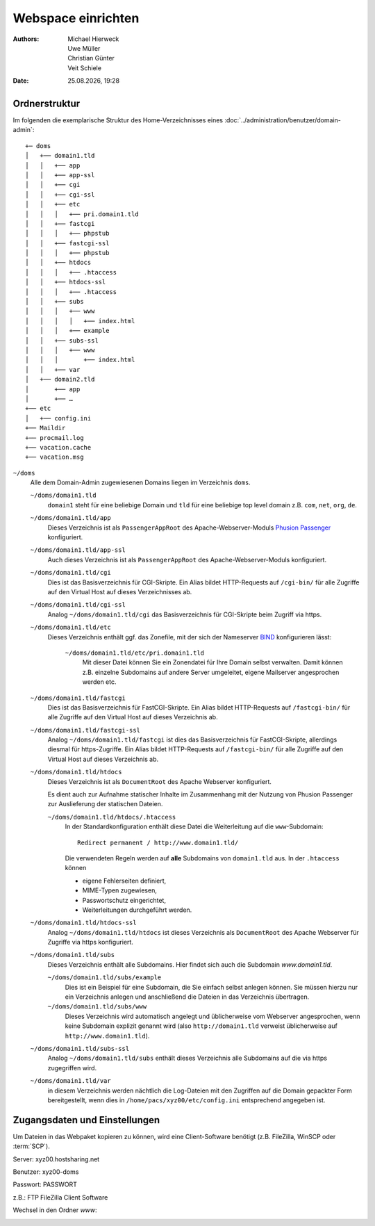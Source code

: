 ===================
Webspace einrichten
===================

.. |date| date:: %d.%m.%Y
.. |time| date:: %H:%M

:Authors: - Michael Hierweck
          - Uwe Müller
          - Christian Günter
          - Veit Schiele
:Date: |date|, |time|

Ordnerstruktur
==============

Im folgenden die exemplarische Struktur des Home-Verzeichnisses eines
:doc:`../administration/benutzer/domain-admin`::

    +─ doms
    │   +── domain1.tld
    │   │   +── app
    │   │   +── app-ssl
    │   │   +── cgi
    │   │   +── cgi-ssl
    │   │   +── etc
    │   │   │   +── pri.domain1.tld
    │   │   +── fastcgi
    │   │   │   +── phpstub
    │   │   +── fastcgi-ssl
    │   │   │   +── phpstub
    │   │   +── htdocs
    │   │   │   +── .htaccess
    │   │   +── htdocs-ssl
    │   │   │   +── .htaccess
    │   │   +── subs
    │   │   │   +── www
    │   │   │   │   +── index.html
    │   │   │   +── example
    │   │   +── subs-ssl
    │   │   │   +── www
    │   │   │       +── index.html
    │   │   +── var
    │   +── domain2.tld
    │       +── app
    │       +── …
    +── etc
    │   +── config.ini
    +── Maildir
    +── procmail.log
    +── vacation.cache
    +── vacation.msg

``~/doms``
    Alle dem Domain-Admin zugewiesenen Domains liegen im Verzeichnis ``doms``.

    ``~/doms/domain1.tld``
        ``domain1`` steht für eine beliebige Domain und ``tld`` für eine beliebige top level domain z.B.
        ``com``, ``net``, ``org``, ``de``.
    ``~/doms/domain1.tld/app``
        Dieses Verzeichnis ist als ``PassengerAppRoot`` des Apache-Webserver-Moduls `Phusion Passenger
        <https://www.phusionpassenger.com/>`_ konfiguriert. 
    ``~/doms/domain1.tld/app-ssl``
        Auch dieses Verzeichnis ist als ``PassengerAppRoot`` des Apache-Webserver-Moduls konfiguriert.
    ``~/doms/domain1.tld/cgi``
        Dies ist das Basisverzeichnis für CGI-Skripte. Ein Alias bildet HTTP-Requests auf ``/cgi-bin/`` für
        alle Zugriffe auf den Virtual Host auf dieses Verzeichnisses ab.
    ``~/doms/domain1.tld/cgi-ssl``
        Analog ``~/doms/domain1.tld/cgi`` das Basisverzeichnis für CGI-Skripte beim Zugriff via https.
    ``~/doms/domain1.tld/etc``
        Dieses Verzeichnis enthält ggf. das Zonefile, mit der sich der Nameserver `BIND
        <http://de.wikipedia.org/wiki/BIND>`_ konfigurieren lässt:

            ``~/doms/domain1.tld/etc/pri.domain1.tld``
                Mit dieser Datei können Sie ein Zonendatei für Ihre Domain selbst verwalten. Damit können z.B.
                einzelne Subdomains auf andere Server umgeleitet, eigene Mailserver angesprochen werden etc.

    ``~/doms/domain1.tld/fastcgi``
        Dies ist das Basisverzeichnis für FastCGI-Skripte. Ein Alias bildet HTTP-Requests auf
        ``/fastcgi-bin/`` für alle Zugriffe auf den Virtual Host auf dieses Verzeichnis ab.
    ``~/doms/domain1.tld/fastcgi-ssl``
        Analog ``~/doms/domain1.tld/fastcgi`` ist dies das Basisverzeichnis
        für FastCGI-Skripte, allerdings diesmal für https-Zugriffe. Ein Alias bildet HTTP-Requests
        auf ``/fastcgi-bin/`` für alle Zugriffe auf den Virtual Host auf dieses Verzeichnis ab.
    ``~/doms/domain1.tld/htdocs``
        Dieses Verzeichnis ist als ``DocumentRoot`` des Apache Webserver konfiguriert. 

        Es dient auch zur Aufnahme statischer Inhalte im Zusammenhang mit der Nutzung von Phusion Passenger
        zur Auslieferung der statischen Dateien.

        ``~/doms/domain1.tld/htdocs/.htaccess``
            In der Standardkonfiguration enthält diese Datei die Weiterleitung auf die ``www``-Subdomain::

                Redirect permanent / http://www.domain1.tld/

            Die verwendeten Regeln werden auf **alle** Subdomains von ``domain1.tld`` aus. In der
            ``.htaccess`` können

            - eigene Fehlerseiten definiert,
            - MIME-Typen zugewiesen,
            - Passwortschutz eingerichtet,
            - Weiterleitungen durchgeführt werden. 

    ``~/doms/domain1.tld/htdocs-ssl``
        Analog ``~/doms/domain1.tld/htdocs`` ist dieses Verzeichnis als
        ``DocumentRoot`` des Apache Webserver für Zugriffe via https konfiguriert. 
    ``~/doms/domain1.tld/subs``
        Dieses Verzeichnis enthält alle Subdomains. Hier findet sich auch die Subdomain *www.domain1.tld*.

        ``~/doms/domain1.tld/subs/example``
            Dies ist ein Beispiel für eine Subdomain, die Sie einfach selbst anlegen können. Sie müssen hierzu
            nur ein Verzeichnis anlegen und anschließend die Dateien in das Verzeichnis übertragen.
        ``~/doms/domain1.tld/subs/www``
            Dieses Verzeichnis wird automatisch angelegt und üblicherweise vom Webserver angesprochen, wenn
            keine Subdomain explizit genannt wird (also ``http://domain1.tld`` verweist üblicherweise auf
            ``http://www.domain1.tld``).

    ``~/doms/domain1.tld/subs-ssl``
        Analog  ``~/doms/domain1.tld/subs`` enthält dieses Verzeichnis alle
        Subdomains auf die via https zugegriffen wird.
    ``~/doms/domain1.tld/var``
        in diesem Verzeichnis werden nächtlich die Log-Dateien mit den Zugriffen auf die Domain gepackter Form
        bereitgestellt, wenn dies in ``/home/pacs/xyz00/etc/config.ini`` entsprechend angegeben ist.

Zugangsdaten und Einstellungen
==============================

Um Dateien in das Webpaket kopieren zu können, wird eine Client-Software
benötigt (z.B. FileZilla, WinSCP oder :term:`SCP`).

Server:   xyz00.hostsharing.net

Benutzer: xyz00-doms

Passwort: PASSWORT

z.B.: FTP FileZilla Client Software

.. image:: ftp-filezilla.jpg

Wechsel in den Ordner *www*:

.. image:: ftp-filezilla-www.jpg

